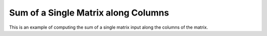 Sum of a Single Matrix along Columns
=========================================

This is an example of computing the sum of a single matrix input along the 
columns of the matrix.

.. jupyter-execute::
  ../../../../omtools/examples/valid/ex_sum_single_matrix_along0.py


.. embed-n2 ::
  ../omtools/examples/valid/ex_sum_single_matrix_along0.py
